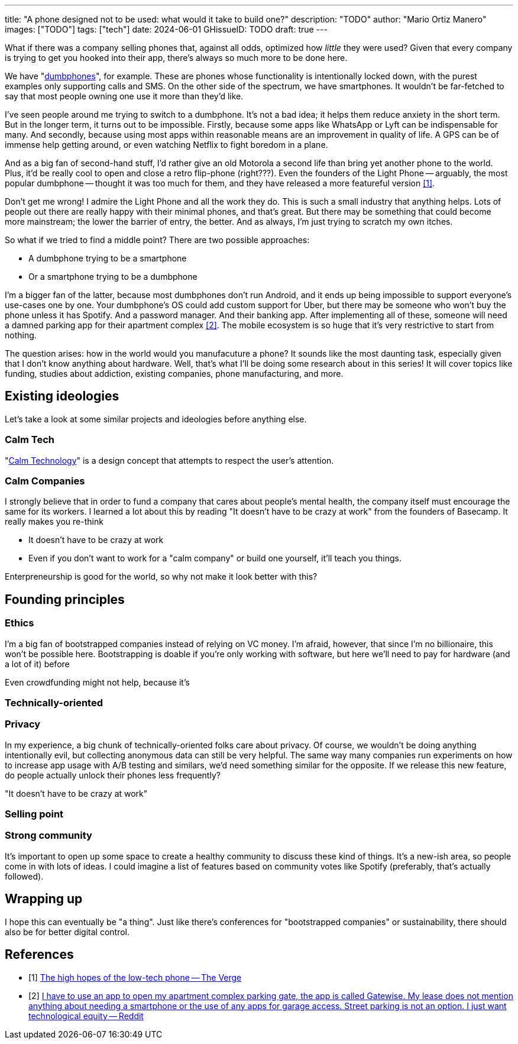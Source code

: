 ---
title: "A phone designed not to be used: what would it take to build one?"
description: "TODO"
author: "Mario Ortiz Manero"
images: ["TODO"]
tags: ["tech"]
date: 2024-06-01
GHissueID: TODO
draft: true
---

What if there was a company selling phones that, against all odds, optimized how
_little_ they were used? Given that every company is trying to get you hooked
into their app, there's always so much more to be done here.

We have "https://en.wikipedia.org/wiki/Feature_phone[dumbphones]", for example.
These are phones whose functionality is intentionally locked down, with the
purest examples only supporting calls and SMS. On the other side of the
spectrum, we have smartphones. It wouldn't be far-fetched to say that most
people owning one use it more than they'd like.

I've seen people around me trying to switch to a dumbphone. It's not a bad idea;
it helps them reduce anxiety in the short term. But in the longer term, it turns
out to be impossible. Firstly, because some apps like WhatsApp or Lyft can be
indispensable for many. And secondly, because using most apps within reasonable
means are an improvement in quality of life. A GPS can be of immense help
getting around, or even watching Netflix to fight boredom in a plane.

And as a big fan of second-hand stuff, I'd rather give an old Motorola a second
life than bring yet another phone to the world. Plus, it'd be really cool to
open and close a retro flip-phone (right???). Even the founders of the Light
Phone -- arguably, the most popular dumbphone -- thought it was too much for
them, and they have released a more featureful version <<light-phone-v1>>.

Don't get me wrong! I admire the Light Phone and all the work they do. This is
such a small industry that anything helps. Lots of people out there are really
happy with their minimal phones, and that's great. But there may be something
that could become more mainstream; the lower the barrier of entry, the better.
And as always, I'm just trying to scratch my own itches.

So what if we tried to find a middle point? There are two possible approaches:

* A dumbphone trying to be a smartphone
* Or a smartphone trying to be a dumbphone

I'm a bigger fan of the latter, because most dumbphones don't run Android, and
it ends up being impossible to support everyone's use-cases one by one. Your
dumbphone's OS could add custom support for Uber, but there may be someone who
won't buy the phone unless it has Spotify. And a password manager. And their
banking app. After implementing all of these, someone will need a damned parking
app for their apartment complex <<parking>>. The mobile ecosystem is so huge
that it's very restrictive to start from nothing.

The question arises: how in the world would you manufacuture a phone? It sounds
like the most daunting task, especially given that I don't know anything about
hardware. Well, that's what I'll be doing some research about in this series! It
will cover topics like funding, studies about addiction, existing companies,
phone manufacturing, and more.

== Existing ideologies

Let's take a look at some similar projects and ideologies before anything else.

=== Calm Tech

"https://en.wikipedia.org/wiki/Calm_technology[Calm Technology]" is a design
concept that attempts to respect the user's attention.

=== Calm Companies

I strongly believe that in order to fund a company that cares about people's
mental health, the company itself must encourage the same for its workers. I
learned a lot about this by reading "It doesn't have to be crazy at work" from
the founders of Basecamp. It really makes you re-think

- It doesn't have to be crazy at work
  - Even if you don't want to work for a "calm company" or build one yourself,
    it'll teach you things.

Enterpreneurship is good for the world, so why not make it look better with
this?

== Founding principles

=== Ethics

I'm a big fan of bootstrapped companies instead of relying on VC money. I'm
afraid, however, that since I'm no billionaire, this won't be possible here.
Bootstrapping is doable if you're only working with software, but here we'll
need to pay for hardware (and a lot of it) before

Even crowdfunding might not help, because it's 

=== Technically-oriented

=== Privacy

In my experience, a big chunk of technically-oriented folks care about privacy.
Of course, we wouldn't be doing anything intentionally evil, but collecting
anonymous data can still be very helpful. The same way many companies run
experiments on how to increase app usage with A/B testing and similars, we'd
need something similar for the opposite. If we release this new feature, do
people actually unlock their phones less frequently?

"It doesn't have to be crazy at work"

=== Selling point

=== Strong community

It's important to open up some space to create a healthy community to discuss
these kind of things. It's a new-ish area, so people come in with lots of ideas.
I could imagine a list of features based on community votes like Spotify
(preferably, that's actually followed).

== Wrapping up

I hope this can eventually be "a thing". Just like there's conferences for
"bootstrapped companies" or sustainability, there should also be for better
digital control.

[bibliography]
== References

- [[[light-phone-v1, 1]]] https://www.theverge.com/2019/9/4/20847717/light-phone-2-minimalist-features-design-keyboard-crowdfunding[The high hopes of the low-tech phone -- The Verge]
- [[[parking,        2]]] https://www.reddit.com/r/dumbphones/comments/sjtkm2/i_have_to_use_an_app_to_open_my_apartment_complex/[I have to use an app to open my apartment complex parking gate, the app is called Gatewise. My lease does not mention anything about needing a smartphone or the use of any apps for garage access. Street parking is not an option. I just want technological equity -- Reddit]
